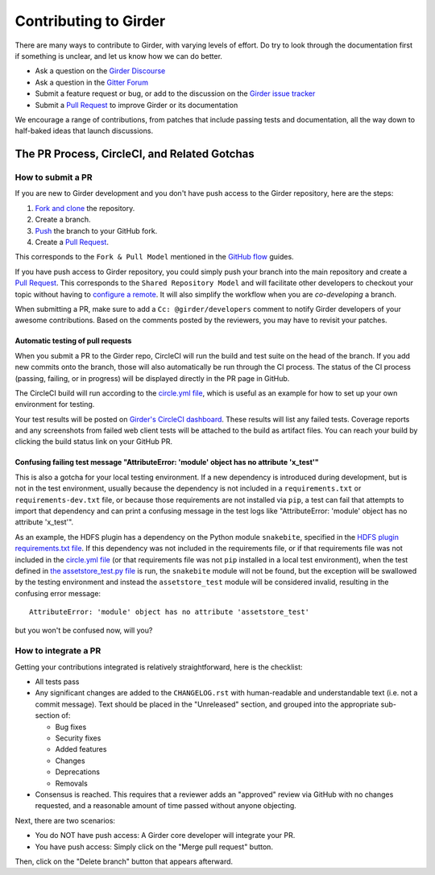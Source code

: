 Contributing to Girder
======================

There are many ways to contribute to Girder, with varying levels of effort.  Do try to
look through the documentation first if something is unclear, and let us know how we can
do better.

- Ask a question on the `Girder Discourse <https://discourse.girder.org/>`_
- Ask a question in the `Gitter Forum <https://gitter.im/girder/girder>`_
- Submit a feature request or bug, or add to the discussion on the `Girder issue tracker <https://github.com/girder/girder/issues>`_
- Submit a `Pull Request <https://github.com/girder/girder/pulls>`_ to improve Girder or its documentation

We encourage a range of contributions, from patches that include passing tests and
documentation, all the way down to half-baked ideas that launch discussions.

The PR Process, CircleCI, and Related Gotchas
---------------------------------------------

How to submit a PR
^^^^^^^^^^^^^^^^^^

If you are new to Girder development and you don't have push access to the Girder
repository, here are the steps:

1. `Fork and clone <https://help.github.com/articles/fork-a-repo/>`_ the repository.
2. Create a branch.
3. `Push <https://help.github.com/articles/pushing-to-a-remote/>`_ the branch to your GitHub fork.
4. Create a `Pull Request <https://github.com/girder/girder/pulls>`_.

This corresponds to the ``Fork & Pull Model`` mentioned in the
`GitHub flow <https://guides.github.com/introduction/flow/index.html>`_ guides.

If you have push access to Girder repository, you could simply push your branch
into the main repository and create a `Pull Request <https://github.com/girder/girder/pulls>`_. This
corresponds to the ``Shared Repository Model`` and will facilitate other developers to checkout your
topic without having to `configure a remote <https://help.github.com/articles/configuring-a-remote-for-a-fork/>`_.
It will also simplify the workflow when you are *co-developing* a branch.

When submitting a PR, make sure to add a ``Cc: @girder/developers`` comment to notify Girder
developers of your awesome contributions. Based on the
comments posted by the reviewers, you may have to revisit your patches.

Automatic testing of pull requests
~~~~~~~~~~~~~~~~~~~~~~~~~~~~~~~~~~

When you submit a PR to the Girder repo, CircleCI will run the build and test suite on the
head of the branch. If you add new commits onto the branch, those will also automatically
be run through the CI process. The status of the CI process (passing, failing, or in progress) will
be displayed directly in the PR page in GitHub.

The CircleCI build will run according to the `circle.yml file <https://github.com/girder/girder/blob/master/circle.yml>`_,
which is useful as an example for how to set up your own environment for testing.

Your test results will be posted on `Girder's CircleCI dashboard <https://circleci.com/gh/girder>`_.
These results will list any failed tests. Coverage reports and any screenshots
from failed web client tests will be attached to the build as artifact files. You can reach your
build by clicking the build status link on your GitHub PR.

Confusing failing test message "AttributeError: 'module' object has no attribute 'x_test'"
~~~~~~~~~~~~~~~~~~~~~~~~~~~~~~~~~~~~~~~~~~~~~~~~~~~~~~~~~~~~~~~~~~~~~~~~~~~~~~~~~~~~~~~~~~

This is also a gotcha for your local testing environment.  If a new dependency is
introduced during development, but is not in the test environment, usually because the
dependency is not included in a ``requirements.txt`` or ``requirements-dev.txt`` file, or
because those requirements are not installed via ``pip``, a test can fail that attempts to
import that dependency and can print a confusing message in the test logs like
"AttributeError: 'module' object has no attribute 'x_test'".

As an example, the HDFS plugin has a dependency on the Python module ``snakebite``, specified in the
`HDFS plugin requirements.txt file <https://github.com/girder/girder/blob/master/plugins/hdfs_assetstore/requirements.txt>`_.
If this dependency was not included in the requirements file, or if that requirements file
was not included in the `circle.yml file <https://github.com/girder/girder/blob/master/circle.yml>`_
(or that requirements file was not ``pip`` installed in a local test environment), when the test defined in
`the assetstore_test.py file <https://github.com/girder/girder/blob/master/plugins/hdfs_assetstore/plugin_tests/assetstore_test.py#L27-L28>`_
is run, the ``snakebite`` module will not be found, but the exception will be swallowed by
the testing environment and instead the ``assetstore_test`` module will be considered
invalid, resulting in the confusing error message::

    AttributeError: 'module' object has no attribute 'assetstore_test'

but you won't be confused now, will you?

How to integrate a PR
^^^^^^^^^^^^^^^^^^^^^

Getting your contributions integrated is relatively straightforward, here is the checklist:

- All tests pass
- Any significant changes are added to the ``CHANGELOG.rst`` with human-readable and understandable
  text (i.e. not a commit message). Text should be placed in the "Unreleased" section, and grouped
  into the appropriate sub-section of:

  - Bug fixes
  - Security fixes
  - Added features
  - Changes
  - Deprecations
  - Removals

- Consensus is reached. This requires that a reviewer adds an "approved" review via GitHub with no
  changes requested, and a reasonable amount of time passed without anyone objecting.

Next, there are two scenarios:

- You do NOT have push access: A Girder core developer will integrate your PR.
- You have push access: Simply click on the "Merge pull request" button.

Then, click on the "Delete branch" button that appears afterward.
